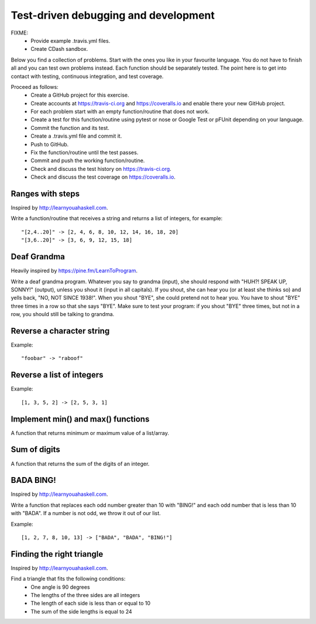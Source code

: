 

Test-driven debugging and development
=====================================

FIXME:
 - Provide example .travis.yml files.
 - Create CDash sandbox.

Below you find a collection of problems. Start with the ones you like in your
favourite language. You do not have to finish all and you can test own problems
instead. Each function should be separately tested.  The point here is to get
into contact with testing, continuous integration, and test coverage.

Proceed as follows:
 - Create a GitHub project for this exercise.
 - Create accounts at https://travis-ci.org and https://coveralls.io and enable there your new GitHub project.
 - For each problem start with an empty function/routine that does not work.
 - Create a test for this function/routine using pytest or nose or Google Test or pFUnit depending on your language.
 - Commit the function and its test.
 - Create a .travis.yml file and commit it.
 - Push to GitHub.
 - Fix the function/routine until the test passes.
 - Commit and push the working function/routine.
 - Check and discuss the test history on https://travis-ci.org.
 - Check and discuss the test coverage on https://coveralls.io.


Ranges with steps
-----------------

Inspired by http://learnyouahaskell.com.

Write a function/routine that receives a string and returns a list of integers, for
example::

  "[2,4..20]" -> [2, 4, 6, 8, 10, 12, 14, 16, 18, 20]
  "[3,6..20]" -> [3, 6, 9, 12, 15, 18]


Deaf Grandma
------------

Heavily inspired by https://pine.fm/LearnToProgram.

Write a deaf grandma program. Whatever you say to grandma (input), she should
respond with "HUH?! SPEAK UP, SONNY!" (output), unless you shout it (input in
all capitals). If you shout, she can hear you (or at least she thinks so) and
yells back, "NO, NOT SINCE 1938!". When you shout "BYE", she could pretend not
to hear you. You have to shout "BYE" three times in a row so that she says
"BYE".  Make sure to test your program: if you shout "BYE" three times, but not
in a row, you should still be talking to grandma.


Reverse a character string
--------------------------

Example::

  "foobar" -> "raboof"


Reverse a list of integers
--------------------------

Example::

  [1, 3, 5, 2] -> [2, 5, 3, 1]


Implement min() and max() functions
-----------------------------------

A function that returns minimum or maximum
value of a list/array.


Sum of digits
-------------

A function that returns the sum of the digits of an integer.


BADA BING!
----------

Inspired by http://learnyouahaskell.com.

Write a function that replaces each odd number greater than 10 with "BING!" and
each odd number that is less than 10 with "BADA". If a number is not odd, we
throw it out of our list.

Example::

  [1, 2, 7, 8, 10, 13] -> ["BADA", "BADA", "BING!"]


Finding the right triangle
--------------------------

Inspired by http://learnyouahaskell.com.

Find a triangle that fits the following conditions:
 - One angle is 90 degrees
 - The lengths of the three sides are all integers
 - The length of each side is less than or equal to 10
 - The sum of the side lengths is equal to 24
